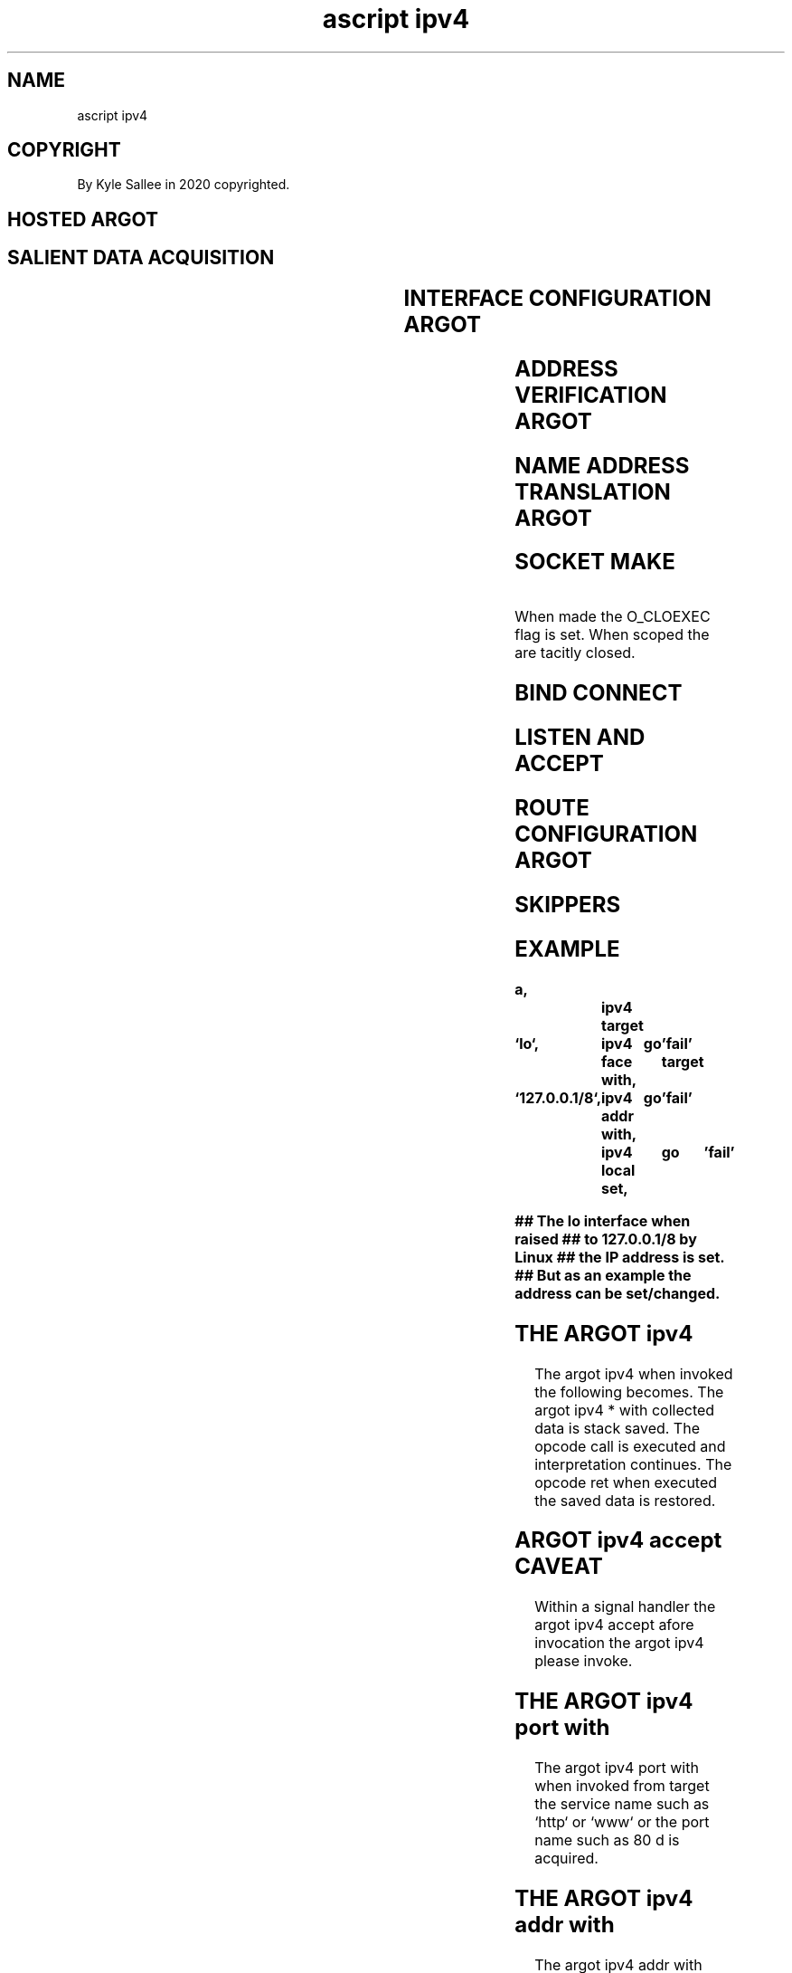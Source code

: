 .TH "ascript ipv4" 3

.SH NAME
.EX
ascript ipv4

.SH COPYRIGHT
.EX
By Kyle Sallee in 2020 copyrighted.

.SH HOSTED ARGOT
.SH SALIENT DATA ACQUISITION
.EX
.TS
lll.
\fBargot	target	task\fR
ipv4		The   opcode ret
		until executed
		on    the    stack
		argot ipv4 * with
		data
		is    stored.

ipv4 addr with	IP        address	Convert and  remember.
ipv4 face with	interface name  	Convert and  remember.
ipv4 name with	DNS       name  	Convert and  remember.
ipv4 port with	port      number	             Remember.
ipv4 port with	service   name  	Convert and  remember.
ipv4 sock with	socket    var   	             Remember.
.TE
.ta T 8n

.SH INTERFACE CONFIGURATION ARGOT
.EX
.TS
llll.
\fBargot           	target	require	require\fR
ipv4 any   cast del		ipv4 face with	ipv4 addr with
ipv4 broad cast del		ipv4 face with	ipv4 addr with
ipv4 local      del		ipv4 face with	ipv4 addr with
ipv4 multi cast del		ipv4 face with	ipv4 addr with

ipv4 any   cast get	byte compat	ipv4 face with
ipv4 broad cast get	byte compat	ipv4 face with
ipv4 local      get	byte compat	ipv4 face with
ipv4 multi cast get	byte compat	ipv4 face with

ipv4 any   cast set		ipv4 face with	ipv4 addr with
ipv4 broad cast set		ipv4 face with	ipv4 addr with
ipv4 local      set		ipv4 face with	ipv4 addr with
ipv4 multi cast set		ipv4 face with	ipv4 addr with
.TE
.ta T 8n

.SH ADDRESS VERIFICATION ARGOT
.EX
.TS
lll.
\fBargot           	target	task\fR
yay ipv4 address	byte compat	IP address format validate and skip.
.TE
.ta T 8n

.SH NAME ADDRESS TRANSLATION ARGOT
.EX
.TS
lll.
\fBargot           	target  	origin\fR
ipv4 addr from name	byte compat	`DNS name`
.TE
.ta T 8n

.SH SOCKET MAKE
.EX
.TS
lll.
\fBargot	target	task\fR
ipv4 tcp sock	*	An AF_INET TCP socket make.
ipv4 udp sock	*	An AF_INET UDP socket make.
.TE
.ta T 8n

When made   the O_CLOEXEC flag is set.
When scoped the are tacitly closed.

.SH BIND CONNECT
.EX
.TS
llll.
\fBargot	require	require	require\fR
ipv4 bind	ipv4 sock with	ipv4 addr with	ipv4 port with
ipv4 bind	ipv4 sock with	ipv4 addr with	ipv4 port with
ipv4 connect	ipv4 sock with	ipv4 name with	ipv4 port with
ipv4 connect	ipv4 sock with	ipv4 addr with	ipv4 port with
.TE
.ta T 8n

.SH LISTEN AND ACCEPT
.EX
.TS
llll.
\fBargot	target	require	task\fR
ipv4 listen	wait amount	ipv4 sock with	Listening mode set.

ipv4 accept	*	ipv4 sock with	From listening socket
			for  inbound   connections
			the  named     socket  var
			make.
.TE
.ta T 8n

.SH ROUTE CONFIGURATION ARGOT
.EX
.TS
lll.
\fBargot           	target  	origin\fR
ipv4 route default	target address
ipv4 route del  	target address
ipv4 route set  	target address	origin address
ivp4 route set  	target address	origin interface
.TE
.ta T 8n

.SH SKIPPERS
.EX
.TS
lll.
\fBargot	skip	errno set\fR

ipv4 addr with	always  	never
ipv4 face with	on success	always
ipv4 name with	on success	always
ipv4 port with	on success	maybe
ipv4 sock with	always  	never

ipv4 accept	never   	always
ipv4 bind	on success	always
ipv4 connect	on success	always
ipv4 listen	on success	always

ipv4 any   cast del	on success	always
ipv4 broad cast del 	on success	always
ipv4 local      del 	on success	always
ipv4 multi cast del 	on success	always

ipv4 any   cast get	never	maybe
ipv4 broad cast get 	never	maybe
ipv4 local      get 	never	maybe
ipv4 multi cast get 	never	maybe

ipv4 any   cast set	on success	always
ipv4 broad cast set 	on success	always
ipv4 local      set 	on success	always
ipv4 multi cast set 	on success	always

ipv4 route del	on success	always
ipv4 route set	on success	always
ipv4 route default	on success	always

ipv4 addr from name	on success	maybe

ipv4 tcp sock	on success	always
ipv4 udp sock	on success	always

yay ipv4 address	similar	never
.TE
.ta T 8n

.SH EXAMPLE
.EX
.ta T 8n
.in -8
\fB
a,			ipv4
target	`lo`,		ipv4 face with,	go	'fail'
target	`127.0.0.1/8`,	ipv4 addr with,	go	'fail'
			ipv4 local set,	go	'fail'

## The lo interface when raised
## to 127.0.0.1/8 by Linux
## the IP address is set.
## But as an example the address can be set/changed.
\fR
.in

.SH THE ARGOT ipv4
.EX
The argot  ipv4 when   invoked   the  following becomes.
The argot  ipv4 * with collected data is  stack saved.
The opcode call is     executed  and  interpretation continues.
The opcode ret  when   executed  the  saved  data is restored.

.SH ARGOT ipv4 accept CAVEAT
.EX
Within  a signal handler
the argot ipv4 accept afore  invocation
the argot ipv4        please invoke.

.SH THE ARGOT ipv4 port with
.EX
The argot   ipv4 port with when   invoked from target
the service name such as   `http` or `www` or
the port    name such as   80 d   is acquired.

.SH THE ARGOT ipv4 addr with
.EX
The  argot  ipv4 addr with     when invoked from target
an   ASCII  numeric IP address is   acquired.
For  net    configuration with slash
a    prefix len can be appended.

.SH THE ARGOT ipv4 name with
.EX
The  argot ipv4 name with when invoked from target
a    DNS   name is expected an IP address is acquired.
By   file /etc/hosts the name if not provided
from file /etc/resolv.conf the DNS servers are contacted.

.SH THE ARGOT ipv4 connect
.EX
The  argot ipv4 connect   when invoked
from argot ipv4 name with
from argot ipv4 addr with the  address can be acquired.

.SH THE ARGOT ipv4 name THE ARGOT ipv4 addr with CAVEAT
.EX
By  argot ipv4 addr with
by  argot ipv4 name with
for address storage the same memory is used.

.SH ipv4*get CAVEAT
.EX
As  strings   the  addresses        are provided.
To  addresses a    slash and prefix is  appended.
Per interface more than  one local      address can exist.

.SH THE ARGOT ipv4 addr from name
.EX
The argot ipv4 addr from name when successful
the next  argot is  skipped.

.SH THE ARGOT ipv4 tcp sock
.SH THE ARGOT ipv4 udp sock
.EX
The  argot ipv4 tcp sock
the  argot ipv4 udp sock when invoked
an   error should not become.
An   error if     encountered in the metadata as success
the  errno value  is stored.

.SH THE ARGOT ipv4 bind
.EX
Afore   listening to a socket a local address and port must be bind.
As      described in the ip.7 manual page
special IP addresses exists.

.SH THE ARGOT ipv4 connect
.EX
To a computer's port a connection is established.

.SH IPV4 VETH ADDRESS
For VETH by the kernel a link local address is NOT tacitly assigned.

.SH IPV6 VETH ADDRESSES
.EX
For VETH by the kernel a link local address is     tacitly assigned.

.SH ARGOT ipv6
.EX
The argot ipv6 and the argot ipv4 are nearly identical.
The argot name prefix  from  ipv4 to  ipv6   changes.
For       IPV6 longer  addresses  are used.

.SH OUTBOUND ORDER
.EX
ipv4
ipv4 tcp  sock
ipv4 sock with
ipv4 name with
ipv4 port with
ipv4 connect

.SH INBOUND ORDER
.EX
ipv4
ipv4 tcp  sock
ipv4 sock with
ipv4 name with
ipv4 port with
ipv4 bind
ipv4 listen
target
ipv4 accept

.SH SIGNAL DRIVEN IO
.EX
For FIFO for sockets for terminals signal driven IO is possible.

.SH CAVEAT FOR THE ARGOT ipv4 accept
.EX
The  argot  ipv4 accept when invoked a var is always created.
The  socket if  blocked an inbound connection until requested
the  script interpretation pauses.

.SH WAIT FOR IT?
.EX
As the manual page accept.2 suggests
by function   select
by function   poll
by function   epoll
an inbound    request can be detected.

.SH PAUSE UNTIL SIGNAL
.EX
By a time delayed signal blocking functions can be interrupted.

.SH AUTHOR
.EX
In 2016; by Kyle Sallee; ascript      was created.
In 2020; by Kyle Sallee; argot   ipv4 was created.

.SH LICENSE
.EX
By \fBman 7 ascript\fR the license is provided.

.SH SEE ALSO
.EX
\fB
man 1 ascript
man 3 ascript net
man 5 ascript
man 7 ascript
man 7 ip
man 7 ipv6
\fR
